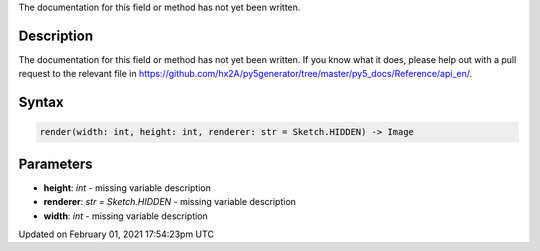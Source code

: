 .. title: render()
.. slug: render
.. date: 2021-02-01 17:54:23 UTC+00:00
.. tags:
.. category:
.. link:
.. description: py5 render() documentation
.. type: text

The documentation for this field or method has not yet been written.

Description
===========

The documentation for this field or method has not yet been written. If you know what it does, please help out with a pull request to the relevant file in https://github.com/hx2A/py5generator/tree/master/py5_docs/Reference/api_en/.

Syntax
======

.. code:: python

    render(width: int, height: int, renderer: str = Sketch.HIDDEN) -> Image

Parameters
==========

* **height**: `int` - missing variable description
* **renderer**: `str = Sketch.HIDDEN` - missing variable description
* **width**: `int` - missing variable description


Updated on February 01, 2021 17:54:23pm UTC

